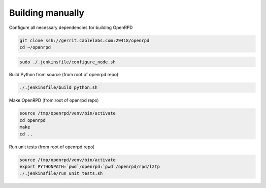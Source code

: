 #################
Building manually
#################

Configure all necessary dependencies for building OpenRPD

.. code-block:: bash

   git clone ssh://gerrit.cablelabs.com:29418/openrpd
   cd ~/openrpd

.. code-block:: bash

   sudo ./.jenkinsfile/configure_node.sh

Build Python from source (from root of openrpd repo)

.. code-block:: bash

   ./.jenkinsfile/build_python.sh

Make OpenRPD (from root of openrpd repo)

.. code-block:: bash

   source /tmp/openrpd/venv/bin/activate
   cd openrpd
   make
   cd ..

Run unit tests (from root of openrpd repo)

.. code-block:: bash

   source /tmp/openrpd/venv/bin/activate
   export PYTHONPATH=`pwd`/openrpd:`pwd`/openrpd/rpd/l2tp
   ./.jenkinsfile/run_unit_tests.sh
